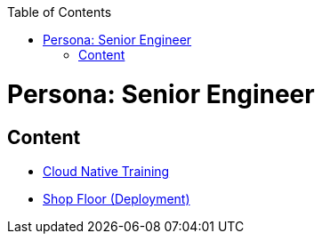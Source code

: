 :toc: macro
toc::[]
:idprefix:
:idseparator: -
ifdef::env-github[]
:tip-caption: :bulb:
:note-caption: :information_source:
:important-caption: :heavy_exclamation_mark:
:caution-caption: :fire:
:warning-caption: :warning:
endif::[]

= Persona: Senior Engineer

== Content

* https://github.com/Capgemini/cloud-native-training[Cloud Native Training]
* https://github.com/devonfw/devonfw-shop-floor[Shop Floor (Deployment)]